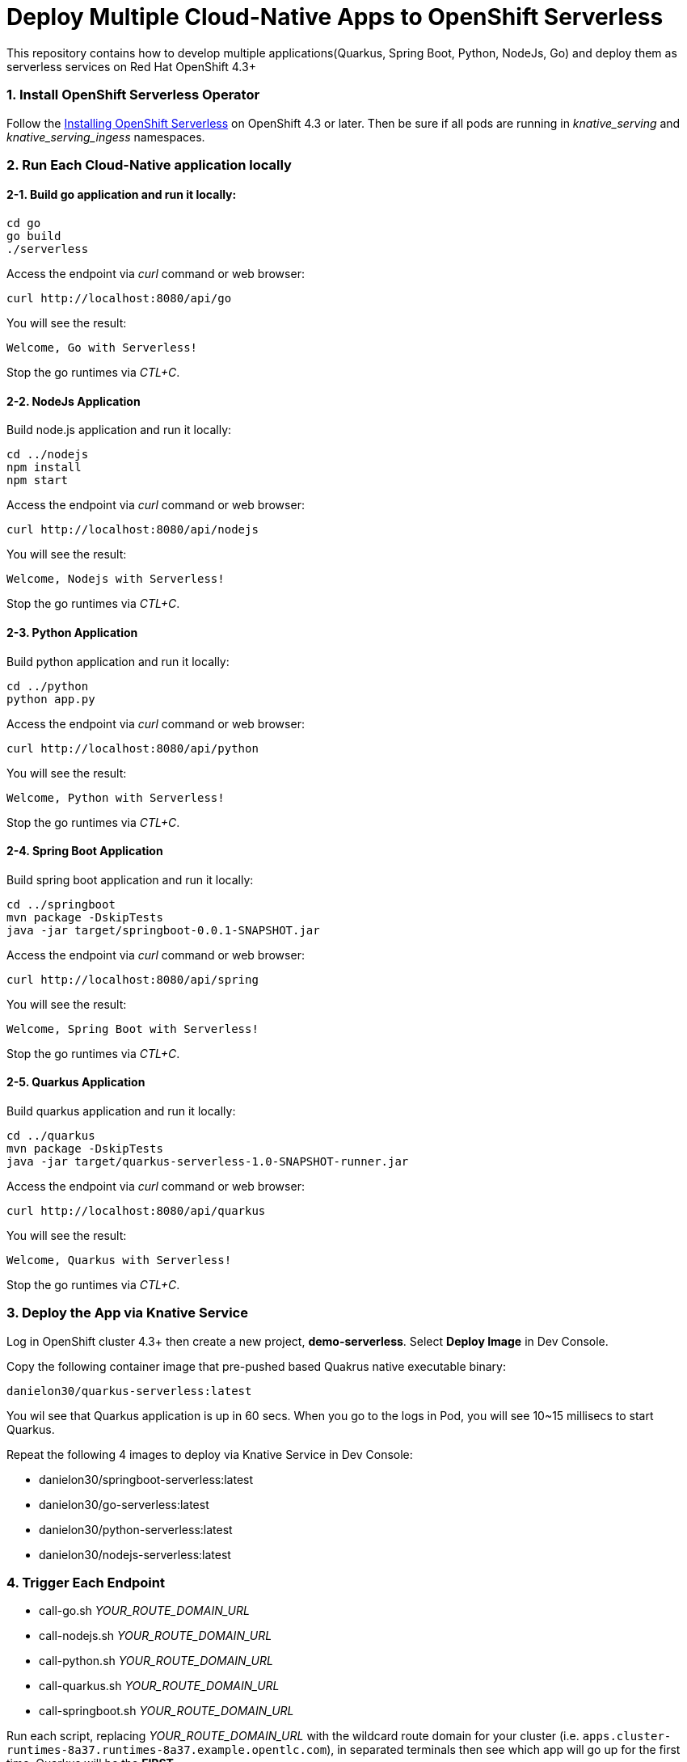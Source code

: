 # Deploy Multiple Cloud-Native Apps to OpenShift Serverless

This repository contains how to develop multiple applications(Quarkus, Spring Boot, Python, NodeJs, Go) and deploy them as serverless services on Red Hat OpenShift 4.3+

=== 1. Install OpenShift Serverless Operator

Follow the https://access.redhat.com/documentation/en-us/openshift_container_platform/4.2/html/serverless_applications/installing-openshift-serverless[Installing OpenShift Serverless^] on OpenShift 4.3 or later. Then be sure if all pods are running in _knative_serving_ and _knative_serving_ingess_ namespaces.

=== 2. Run Each Cloud-Native application locally

==== 2-1. Build go application and run it locally:

[source,sh,role="copypaste"]
----
cd go
go build
./serverless 
----

Access the endpoint via _curl_ command or web browser:

[source,sh,role="copypaste"]
----
curl http://localhost:8080/api/go
----

You will see the result:

[source,sh]
----
Welcome, Go with Serverless!
----

Stop the go runtimes via _CTL+C_.

==== 2-2. NodeJs Application

Build node.js application and run it locally:

[source,sh,role="copypaste"]
----
cd ../nodejs
npm install
npm start
----

Access the endpoint via _curl_ command or web browser:

[source,sh,role="copypaste"]
----
curl http://localhost:8080/api/nodejs
----

You will see the result:

[source,sh]
----
Welcome, Nodejs with Serverless!
----

Stop the go runtimes via _CTL+C_.

==== 2-3. Python Application

Build python application and run it locally:

[source,sh,role="copypaste"]
----
cd ../python
python app.py
----

Access the endpoint via _curl_ command or web browser:

[source,sh,role="copypaste"]
----
curl http://localhost:8080/api/python
----

You will see the result:

[source,sh]
----
Welcome, Python with Serverless!
----

Stop the go runtimes via _CTL+C_.

==== 2-4. Spring Boot Application

Build spring boot application and run it locally:

[source,sh,role="copypaste"]
----
cd ../springboot
mvn package -DskipTests
java -jar target/springboot-0.0.1-SNAPSHOT.jar
----

Access the endpoint via _curl_ command or web browser:

[source,sh,role="copypaste"]
----
curl http://localhost:8080/api/spring
----

You will see the result:

[source,sh]
----
Welcome, Spring Boot with Serverless!
----

Stop the go runtimes via _CTL+C_.

==== 2-5. Quarkus Application

Build quarkus application and run it locally:

[source,sh,role="copypaste"]
----
cd ../quarkus
mvn package -DskipTests
java -jar target/quarkus-serverless-1.0-SNAPSHOT-runner.jar
----

Access the endpoint via _curl_ command or web browser:

[source,sh,role="copypaste"]
----
curl http://localhost:8080/api/quarkus
----

You will see the result:

[source,sh]
----
Welcome, Quarkus with Serverless!
----

Stop the go runtimes via _CTL+C_.

=== 3. Deploy the App via Knative Service

Log in OpenShift cluster 4.3+ then create a new project, *demo-serverless*. Select *Deploy Image* in Dev Console. 

Copy the following container image that pre-pushed based Quakrus native executable binary:

[source,sh,role="copypaste"]
----
danielon30/quarkus-serverless:latest
----

You wil see that Quarkus application is up in 60 secs. When you go to the logs in Pod, you will see 10~15 millisecs to start Quarkus.

Repeat the following 4 images to deploy via Knative Service in Dev Console:

* danielon30/springboot-serverless:latest
* danielon30/go-serverless:latest
* danielon30/python-serverless:latest
* danielon30/nodejs-serverless:latest

=== 4. Trigger Each Endpoint

* call-go.sh _YOUR_ROUTE_DOMAIN_URL_
* call-nodejs.sh _YOUR_ROUTE_DOMAIN_URL_
* call-python.sh _YOUR_ROUTE_DOMAIN_URL_
* call-quarkus.sh _YOUR_ROUTE_DOMAIN_URL_
* call-springboot.sh _YOUR_ROUTE_DOMAIN_URL_

Run each script, replacing _YOUR_ROUTE_DOMAIN_URL_ with the wildcard route domain for your cluster (i.e. `apps.cluster-runtimes-8a37.runtimes-8a37.example.opentlc.com`), in separated terminals then see which app will go up for the first time. Quarkus will be the *FIRST*.

You can also run `call-all.sh YOUR_ROUTE_DOMAIN_URL` which will run all the endpoints and print out the results in the order they come back.

[NOTE]
====
Be sure to run the above scripts when all pods scaled to down to zero. It typically takes 30 seconds.
====

==== 5. (Optional) Deploy All Cloud-Native Applications to OpenShift via Magic Script

Run the following command in your local computer. Be sure to log in the remote OpenShift cluster via _oc login_:

[source,sh,role="copypaste"]
----
sh scripts/deploy-all.sh
----

Move on the topology view and ensure 5 serverless applications are running.
